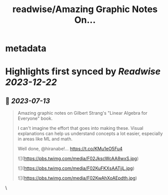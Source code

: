 :PROPERTIES:
:title: readwise/Amazing Graphic Notes On...
:END:


* metadata
:PROPERTIES:
:author: [[omarsar0 on Twitter]]
:full-title: "Amazing Graphic Notes On..."
:category: [[tweets]]
:url: https://twitter.com/omarsar0/status/1679150890417025026
:image-url: https://pbs.twimg.com/profile_images/939313677647282181/vZjFWtAn.jpg
:END:

* Highlights first synced by [[Readwise]] [[2023-12-22]]
** 📌 [[2023-07-13]]
#+BEGIN_QUOTE
Amazing graphic notes on Gilbert Strang's "Linear Algebra for Everyone" book.

I can't imagine the effort that goes into making these. Visual explanations can help us understand concepts a lot easier, especially in areas like ML and math. 

Well done, @hiranabe!… https://t.co/KMu1eO5Fu4 

![](https://pbs.twimg.com/media/F02JkscWcAA8wxS.jpg) 

![](https://pbs.twimg.com/media/F02KuFKXsAATjjL.jpg) 

![](https://pbs.twimg.com/media/F02KwAhXoAEpdth.jpg) 
#+END_QUOTE\